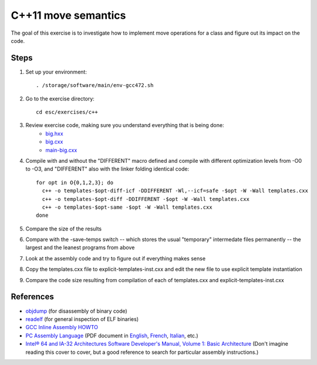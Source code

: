 C++11 move semantics
====================

The goal of this exercise is to investigate how to implement move
operations for a class and figure out its impact on the code.

Steps
-----

1. Set up your environment::

     . /storage/software/main/env-gcc472.sh

2. Go to the exercise directory::

     cd esc/exercises/c++

3. Review exercise code, making sure you understand everything that is being done:
    * `big.hxx <../exercises/c++/big.hxx>`_
    * `big.cxx <../exercises/c++/big.cxx>`_
    * `main-big.cxx <../exercises/c++/main-big.cxx>`_

4. Compile with and without the "DIFFERENT" macro defined and compile with
   different optimization levels from -O0 to -O3, and "DIFFERENT" also with
   the linker folding identical code::

     for opt in O{0,1,2,3}; do
       c++ -o templates-$opt-diff-icf -DDIFFERENT -Wl,--icf=safe -$opt -W -Wall templates.cxx
       c++ -o templates-$opt-diff -DDIFFERENT -$opt -W -Wall templates.cxx
       c++ -o templates-$opt-same -$opt -W -Wall templates.cxx
     done

5. Compare the size of the results

6. Compare with the -save-temps switch -- which stores the usual "temporary"
   intermedate files permanently -- the largest and the leanest programs from
   above

7. Look at the assembly code and try to figure out if everything makes sense

8. Copy the templates.cxx file to explicit-templates-inst.cxx and edit the new
   file to use explicit template instantiation

9. Compare the code size resulting from compilation of each of templates.cxx
   and explicit-templates-inst.cxx 

References
----------

* `objdump <http://linux.die.net/man/1/objdump>`_ (for disassembly of binary
  code)

* `readelf <http://linux.die.net/man/1/readelf>`_ (for general inspection of
  ELF binaries)

* `GCC Inline Assembly HOWTO
  <http://www.ibiblio.org/gferg/ldp/GCC-Inline-Assembly-HOWTO.html>`_

* `PC Assembly Language <http://www.drpaulcarter.com/pcasm/>`_ (PDF document
  in `English <http://www.drpaulcarter.com/pcasm/pcasm-book-pdf.zip>`_,
  `French <http://www.drpaulcarter.com/pcasm/pcasm-book-french-pdf.zip>`_,
  `Italian <http://www.drpaulcarter.com/pcasm/pcasm-book-italian-pdf.zip>`_,
  etc.)

* `Intel® 64 and IA-32 Architectures Software Developer's Manual, Volume 1:
  Basic Architecture <http://www.intel.com/Assets/PDF/manual/253665.pdf>`_
  (Don't imagine reading this cover to cover, but a good reference to search
  for particular assembly instructions.)
